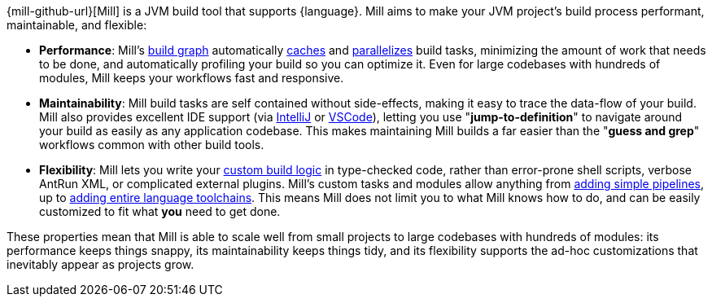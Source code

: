 {mill-github-url}[Mill] is a JVM build tool that supports {language}. Mill aims to make
your JVM project's build process performant, maintainable, and flexible:

* *Performance*: Mill's xref:Tasks.adoc[build graph] automatically
  xref:The_Mill_Evaluation_Model.adoc#_caching_at_each_layer_of_the_evaluation_model[caches]
  and xref:#_parallel_task_execution[parallelizes] build
  tasks, minimizing the amount of work that needs to be done, and
  automatically profiling your build so you can optimize it. Even for large codebases with
  hundreds of modules, Mill keeps your workflows fast and responsive.

* *Maintainability*: Mill build tasks are self contained without side-effects, making it easy
  to trace the data-flow of your build. Mill also provides excellent IDE support
  (via xref:{language}_Installation_IDE_Support.adoc#_intellij[IntelliJ] or
  xref:{language}_Installation_IDE_Support.adoc#_vscode[VSCode]),
  letting you use "*jump-to-definition*" to navigate around your build
  as easily as any application codebase. This makes maintaining Mill builds
  a far easier than the "*guess and grep*" workflows common with other build tools.

* *Flexibility*: Mill lets you write your xref:_custom_build_logic[custom build logic]
  in type-checked code, rather than
  error-prone shell scripts, verbose AntRun XML, or complicated external plugins. Mill's
  custom tasks and modules allow anything from
  xref:Tasks.adoc#primitive-tasks[adding simple pipelines], up to
  xref:Modules.adoc#_use_case_diy_java_modules[adding entire language toolchains].
  This means Mill does not limit you to what Mill knows how to do, and can be easily
  customized to fit what *you* need to get done.

These properties mean that Mill is able to scale well from small projects to
large codebases with hundreds of modules: its performance keeps things snappy,
its maintainability keeps things tidy, and its flexibility supports
the ad-hoc customizations that inevitably appear as projects grow.
